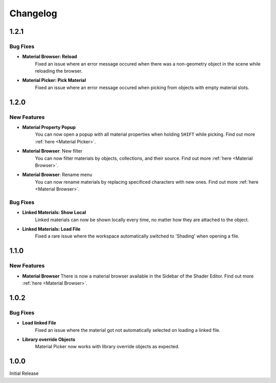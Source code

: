 #########
Changelog
#########

*****
1.2.1
*****

Bug Fixes
=========

* **Material Browser: Reload**
   Fixed an issue where an error message occured when there was a non-geometry object in the scene while reloading the browser.

* **Material Picker: Pick Material**
   Fixed an issue where an error message occured when picking from objects with empty material slots.

*****
1.2.0
*****

New Features
============

* **Material Property Popup**
   You can now open a popup with all material properties when holding ``SHIFT`` while picking. Find out more :ref:`here <Material Picker>`.

* **Material Browser**: New filter
   You can now filter materials by objects, collections, and their source. Find out more :ref:`here <Material Browser>`.

* **Material Browser**: Rename menu
   You can now rename materials by replacing specificed characters with new ones. Find out more :ref:`here <Material Browser>`.

Bug Fixes
=========

* **Linked Materials: Show Local**
   Linked materials can now be shown locally every time, no matter how they are attached to the object.

* **Linked Materials: Load File**
   Fixed a rare issue where the workspace automatically switched to 'Shading' when opening a file.

*****
1.1.0
*****

New Features
============

* **Material Browser**
  There is now a material browser available in the Sidebar of the Shader Editor. Find out more :ref:`here <Material Browser>`.


*****
1.0.2
*****

Bug Fixes
=========

* **Load linked File**
   Fixed an issue where the material got not automatically selected on loading a linked file.

* **Library override Objects**
   Material Picker now works with library override objects as expected.


*****
1.0.0
*****

Initial Release


 